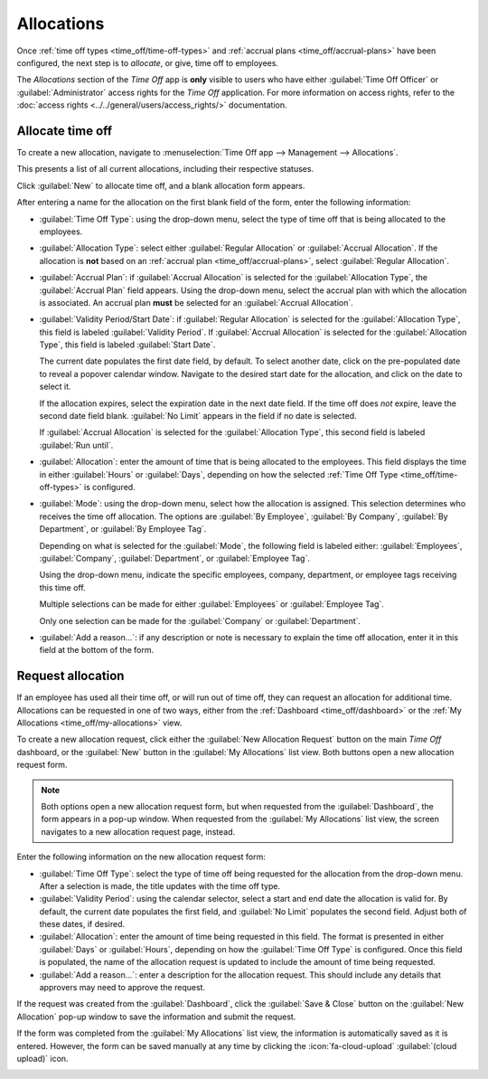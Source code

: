 ===========
Allocations
===========

Once :ref:`time off types <time_off/time-off-types>` and :ref:`accrual plans
<time_off/accrual-plans>` have been configured, the next step is to *allocate*, or give, time off to
employees.

The *Allocations* section of the *Time Off* app is **only** visible to users who have either
:guilabel:`Time Off Officer` or :guilabel:`Administrator` access rights for the *Time Off*
application. For more information on access rights, refer to the :doc:`access rights
<../../general/users/access_rights/>` documentation.

Allocate time off
=================

To create a new allocation, navigate to :menuselection:`Time Off app --> Management -->
Allocations`.

This presents a list of all current allocations, including their respective statuses.

Click :guilabel:`New` to allocate time off, and a blank allocation form appears.

After entering a name for the allocation on the first blank field of the form, enter the following
information:

- :guilabel:`Time Off Type`: using the drop-down menu, select the type of time off that is being
  allocated to the employees.
- :guilabel:`Allocation Type`: select either :guilabel:`Regular Allocation` or :guilabel:`Accrual
  Allocation`. If the allocation is **not** based on an :ref:`accrual plan
  <time_off/accrual-plans>`, select :guilabel:`Regular Allocation`.
- :guilabel:`Accrual Plan`: if :guilabel:`Accrual Allocation` is selected for the
  :guilabel:`Allocation Type`, the :guilabel:`Accrual Plan` field appears. Using the drop-down menu,
  select the accrual plan with which the allocation is associated. An accrual plan **must** be
  selected for an :guilabel:`Accrual Allocation`.
- :guilabel:`Validity Period/Start Date`: if :guilabel:`Regular Allocation` is selected for the
  :guilabel:`Allocation Type`, this field is labeled :guilabel:`Validity Period`. If
  :guilabel:`Accrual Allocation` is selected for the :guilabel:`Allocation Type`, this field is
  labeled :guilabel:`Start Date`.

  The current date populates the first date field, by default. To select another date, click on the
  pre-populated date to reveal a popover calendar window. Navigate to the desired start date for the
  allocation, and click on the date to select it.

  If the allocation expires, select the expiration date in the next date field. If the time off does
  *not* expire, leave the second date field blank. :guilabel:`No Limit` appears in the field if no
  date is selected.

  If :guilabel:`Accrual Allocation` is selected for the :guilabel:`Allocation Type`, this second
  field is labeled :guilabel:`Run until`.
- :guilabel:`Allocation`: enter the amount of time that is being allocated to the employees. This
  field displays the time in either :guilabel:`Hours` or :guilabel:`Days`, depending on how the
  selected :ref:`Time Off Type <time_off/time-off-types>` is configured.
- :guilabel:`Mode`: using the drop-down menu, select how the allocation is assigned. This selection
  determines who receives the time off allocation. The options are :guilabel:`By Employee`,
  :guilabel:`By Company`, :guilabel:`By Department`, or :guilabel:`By Employee Tag`.

  Depending on what is selected for the :guilabel:`Mode`, the following field is labeled either:
  :guilabel:`Employees`, :guilabel:`Company`, :guilabel:`Department`, or :guilabel:`Employee Tag`.

  Using the drop-down menu, indicate the specific employees, company, department, or employee tags
  receiving this time off.

  Multiple selections can be made for either :guilabel:`Employees` or :guilabel:`Employee Tag`.

  Only one selection can be made for the :guilabel:`Company` or :guilabel:`Department`.
- :guilabel:`Add a reason...`: if any description or note is necessary to explain the time off
  allocation, enter it in this field at the bottom of the form.

.. image:: allocations/new-allocation.png
   :align: center
   :alt: A new allocation form with all the fields filled out for the annual two week vacation
         granted to all employees.

.. _time_off/request-allocation:

Request allocation
==================

If an employee has used all their time off, or will run out of time off, they can request an
allocation for additional time. Allocations can be requested in one of two ways, either from the
:ref:`Dashboard <time_off/dashboard>` or the :ref:`My Allocations <time_off/my-allocations>` view.

To create a new allocation request, click either the :guilabel:`New Allocation Request` button on
the main *Time Off* dashboard, or the :guilabel:`New` button in the :guilabel:`My Allocations` list
view. Both buttons open a new allocation request form.

.. note::
   Both options open a new allocation request form, but when requested from the
   :guilabel:`Dashboard`, the form appears in a pop-up window. When requested from the
   :guilabel:`My Allocations` list view, the screen navigates to a new allocation request page,
   instead.

Enter the following information on the new allocation request form:

- :guilabel:`Time Off Type`: select the type of time off being requested for the allocation from the
  drop-down menu. After a selection is made, the title updates with the time off type.
- :guilabel:`Validity Period`: using the calendar selector, select a start and end date the
  allocation is valid for. By default, the current date populates the first field, and :guilabel:`No
  Limit` populates the second field. Adjust both of these dates, if desired.
- :guilabel:`Allocation`: enter the amount of time being requested in this field. The format is
  presented in either :guilabel:`Days` or :guilabel:`Hours`, depending on how the :guilabel:`Time
  Off Type` is configured. Once this field is populated, the name of the allocation request is
  updated to include the amount of time being requested.
- :guilabel:`Add a reason...`: enter a description for the allocation request. This should include
  any details that approvers may need to approve the request.

If the request was created from the :guilabel:`Dashboard`, click the :guilabel:`Save & Close` button
on the :guilabel:`New Allocation` pop-up window to save the information and submit the request.

If the form was completed from the :guilabel:`My Allocations` list view, the information is
automatically saved as it is entered. However, the form can be saved manually at any time by
clicking the :icon:`fa-cloud-upload` :guilabel:`(cloud upload)` icon.

.. image:: allocations/allocation-request.png
   :align: center
   :alt: An allocation request form filled out for an employee requesting an additional week of
         sick time.

